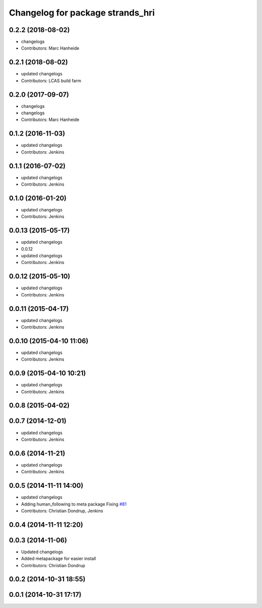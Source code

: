 ^^^^^^^^^^^^^^^^^^^^^^^^^^^^^^^^^
Changelog for package strands_hri
^^^^^^^^^^^^^^^^^^^^^^^^^^^^^^^^^

0.2.2 (2018-08-02)
------------------
* changelogs
* Contributors: Marc Hanheide

0.2.1 (2018-08-02)
------------------
* updated changelogs
* Contributors: LCAS build farm

0.2.0 (2017-09-07)
------------------
* changelogs
* changelogs
* Contributors: Marc Hanheide

0.1.2 (2016-11-03)
------------------
* updated changelogs
* Contributors: Jenkins

0.1.1 (2016-07-02)
------------------
* updated changelogs
* Contributors: Jenkins

0.1.0 (2016-01-20)
------------------
* updated changelogs
* Contributors: Jenkins

0.0.13 (2015-05-17)
-------------------
* updated changelogs
* 0.0.12
* updated changelogs
* Contributors: Jenkins

0.0.12 (2015-05-10)
-------------------
* updated changelogs
* Contributors: Jenkins

0.0.11 (2015-04-17)
-------------------
* updated changelogs
* Contributors: Jenkins

0.0.10 (2015-04-10 11:06)
-------------------------
* updated changelogs
* Contributors: Jenkins

0.0.9 (2015-04-10 10:21)
------------------------
* updated changelogs
* Contributors: Jenkins

0.0.8 (2015-04-02)
------------------

0.0.7 (2014-12-01)
------------------
* updated changelogs
* Contributors: Jenkins

0.0.6 (2014-11-21)
------------------
* updated changelogs
* Contributors: Jenkins

0.0.5 (2014-11-11 14:00)
------------------------
* updated changelogs
* Adding human_following to meta package
  Fixing `#81 <https://github.com/strands-project/strands_hri/issues/81>`_
* Contributors: Christian Dondrup, Jenkins

0.0.4 (2014-11-11 12:20)
------------------------

0.0.3 (2014-11-06)
------------------
* Updated changelogs
* Added metapackage for easier install
* Contributors: Christian Dondrup

0.0.2 (2014-10-31 18:55)
------------------------

0.0.1 (2014-10-31 17:17)
------------------------
